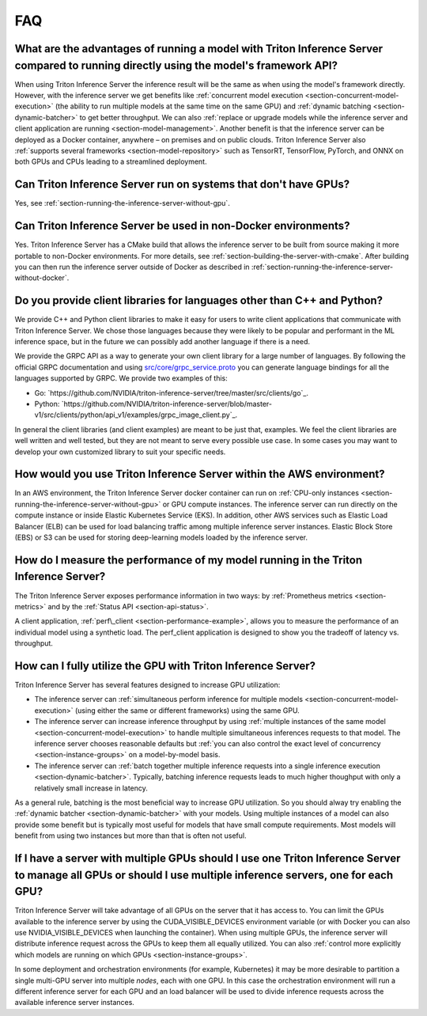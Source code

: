 ..
  # Copyright (c) 2019-2020, NVIDIA CORPORATION. All rights reserved.
  #
  # Redistribution and use in source and binary forms, with or without
  # modification, are permitted provided that the following conditions
  # are met:
  #  * Redistributions of source code must retain the above copyright
  #    notice, this list of conditions and the following disclaimer.
  #  * Redistributions in binary form must reproduce the above copyright
  #    notice, this list of conditions and the following disclaimer in the
  #    documentation and/or other materials provided with the distribution.
  #  * Neither the name of NVIDIA CORPORATION nor the names of its
  #    contributors may be used to endorse or promote products derived
  #    from this software without specific prior written permission.
  #
  # THIS SOFTWARE IS PROVIDED BY THE COPYRIGHT HOLDERS ``AS IS'' AND ANY
  # EXPRESS OR IMPLIED WARRANTIES, INCLUDING, BUT NOT LIMITED TO, THE
  # IMPLIED WARRANTIES OF MERCHANTABILITY AND FITNESS FOR A PARTICULAR
  # PURPOSE ARE DISCLAIMED.  IN NO EVENT SHALL THE COPYRIGHT OWNER OR
  # CONTRIBUTORS BE LIABLE FOR ANY DIRECT, INDIRECT, INCIDENTAL, SPECIAL,
  # EXEMPLARY, OR CONSEQUENTIAL DAMAGES (INCLUDING, BUT NOT LIMITED TO,
  # PROCUREMENT OF SUBSTITUTE GOODS OR SERVICES; LOSS OF USE, DATA, OR
  # PROFITS; OR BUSINESS INTERRUPTION) HOWEVER CAUSED AND ON ANY THEORY
  # OF LIABILITY, WHETHER IN CONTRACT, STRICT LIABILITY, OR TORT
  # (INCLUDING NEGLIGENCE OR OTHERWISE) ARISING IN ANY WAY OUT OF THE USE
  # OF THIS SOFTWARE, EVEN IF ADVISED OF THE POSSIBILITY OF SUCH DAMAGE.

.. _section-faq:

FAQ
===

What are the advantages of running a model with Triton Inference Server compared to running directly using the model's framework API?
-------------------------------------------------------------------------------------------------------------------------------------

When using Triton Inference Server the inference result will be the
same as when using the model's framework directly. However, with the
inference server we get benefits like :ref:`concurrent model execution
<section-concurrent-model-execution>` (the ability to run multiple
models at the same time on the same GPU) and :ref:`dynamic batching
<section-dynamic-batcher>` to get better throughput. We can also
:ref:`replace or upgrade models while the inference server and client
application are running <section-model-management>`. Another benefit
is that the inference server can be deployed as a Docker container,
anywhere – on premises and on public clouds. Triton Inference Server
also :ref:`supports several frameworks <section-model-repository>`
such as TensorRT, TensorFlow, PyTorch, and ONNX on both GPUs and CPUs
leading to a streamlined deployment.

Can Triton Inference Server run on systems that don't have GPUs?
----------------------------------------------------------------

Yes, see :ref:`section-running-the-inference-server-without-gpu`.

Can Triton Inference Server be used in non-Docker environments?
---------------------------------------------------------------

Yes. Triton Inference Server has a CMake build that allows the
inference server to be built from source making it more portable to
non-Docker environments. For more details, see
:ref:`section-building-the-server-with-cmake`. After building you can
then run the inference server outside of Docker as described in
:ref:`section-running-the-inference-server-without-docker`.

Do you provide client libraries for languages other than C++ and Python?
------------------------------------------------------------------------

We provide C++ and Python client libraries to make it easy for users
to write client applications that communicate with Triton Inference
Server. We chose those languages because they were likely to be
popular and performant in the ML inference space, but in the future we
can possibly add another language if there is a need.

We provide the GRPC API as a way to generate your own client library
for a large number of languages. By following the official GRPC
documentation and using `src/core/grpc\_service.proto
<https://github.com/NVIDIA/triton-inference-server/blob/master-v1/src/core/grpc_service.proto>`_
you can generate language bindings for all the languages supported by
GRPC. We provide two examples of this:

- Go:
  `https://github.com/NVIDIA/triton-inference-server/tree/master/src/clients/go`_.

- Python:
  `https://github.com/NVIDIA/triton-inference-server/blob/master-v1/src/clients/python/api_v1/examples/grpc_image_client.py`_.

In general the client libraries (and client examples) are meant to be
just that, examples. We feel the client libraries are well written and
well tested, but they are not meant to serve every possible use
case. In some cases you may want to develop your own customized
library to suit your specific needs.

How would you use Triton Inference Server within the AWS environment?
---------------------------------------------------------------------

In an AWS environment, the Triton Inference Server docker container
can run on :ref:`CPU-only instances
<section-running-the-inference-server-without-gpu>` or GPU compute
instances. The inference server can run directly on the compute
instance or inside Elastic Kubernetes Service (EKS). In addition,
other AWS services such as Elastic Load Balancer (ELB) can be used for
load balancing traffic among multiple inference server
instances. Elastic Block Store (EBS) or S3 can be used for storing
deep-learning models loaded by the inference server.

How do I measure the performance of my model running in the Triton Inference Server?
------------------------------------------------------------------------------------

The Triton Inference Server exposes performance information in two
ways: by :ref:`Prometheus metrics <section-metrics>` and by the
:ref:`Status API <section-api-status>`.

A client application, :ref:`perf\_client
<section-performance-example>`, allows you to measure the performance
of an individual model using a synthetic load. The perf\_client
application is designed to show you the tradeoff of latency
vs. throughput.

How can I fully utilize the GPU with Triton Inference Server?
-------------------------------------------------------------

Triton Inference Server has several features designed to increase
GPU utilization:

* The inference server can :ref:`simultaneous perform inference for
  multiple models <section-concurrent-model-execution>` (using either
  the same or different frameworks) using the same GPU.

* The inference server can increase inference throughput by using
  :ref:`multiple instances of the same model
  <section-concurrent-model-execution>` to handle multiple simultaneous
  inferences requests to that model. The inference server chooses
  reasonable defaults but :ref:`you can also control the exact level of
  concurrency <section-instance-groups>` on a model-by-model basis.

* The inference server can :ref:`batch together multiple inference
  requests into a single inference execution
  <section-dynamic-batcher>`. Typically, batching inference requests
  leads to much higher thoughput with only a relatively small increase
  in latency.

As a general rule, batching is the most beneficial way to increase GPU
utilization. So you should alway try enabling the :ref:`dynamic
batcher <section-dynamic-batcher>` with your models. Using multiple
instances of a model can also provide some benefit but is typically
most useful for models that have small compute requirements. Most
models will benefit from using two instances but more than that is
often not useful.

If I have a server with multiple GPUs should I use one Triton Inference Server to manage all GPUs or should I use multiple inference servers, one for each GPU?
---------------------------------------------------------------------------------------------------------------------------------------------------------------

Triton Inference Server will take advantage of all GPUs on the server
that it has access to. You can limit the GPUs available to the
inference server by using the CUDA_VISIBLE_DEVICES environment
variable (or with Docker you can also use NVIDIA_VISIBLE_DEVICES when
launching the container). When using multiple GPUs, the inference
server will distribute inference request across the GPUs to keep them
all equally utilized. You can also :ref:`control more explicitly which
models are running on which GPUs <section-instance-groups>`.

In some deployment and orchestration environments (for example,
Kubernetes) it may be more desirable to partition a single multi-GPU
server into multiple *nodes*, each with one GPU. In this case the
orchestration environment will run a different inference server for
each GPU and an load balancer will be used to divide inference
requests across the available inference server instances.
